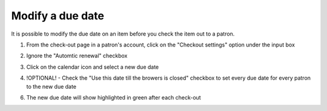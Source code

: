 .. # for Parts [/source/]
.. * for Chapters [/source/subfolder/ or source/subfolder/libraryname]
.. = for sections (“Heading 1”) [/souce/pages/]
.. - for subsections (“Heading 2”)
.. ^ for subsubsections (“Heading 3”)
.. " for paragraphs (“Heading 4”)


Modify a due date
=================

It is possible to modify the due date on an item before you check the item out to a patron.

1.  From the check-out page in a patron's account, click on the "Checkout settings" option under the input box

.. image:: ../images/modify.duedate.010.jpg

2.  Ignore the "Automtic renewal" checkbox

.. image:: ../images/modify.duedate.020.jpg

3.  Click on the calendar icon and select a new due date

.. image:: ../images/modify.duedate.030.jpg

.. image:: ../images/modify.duedate.040.jpg

4.  !OPTIONAL! - Check the "Use this date till the browers is closed" checkbox to set every due date for every patron to the new due date

.. image:: ../images/modify.duedate.050.jpg

6.  The new due date will show highlighted in green after each check-out

.. image:: ../images/modify.duedate.060.jpg
